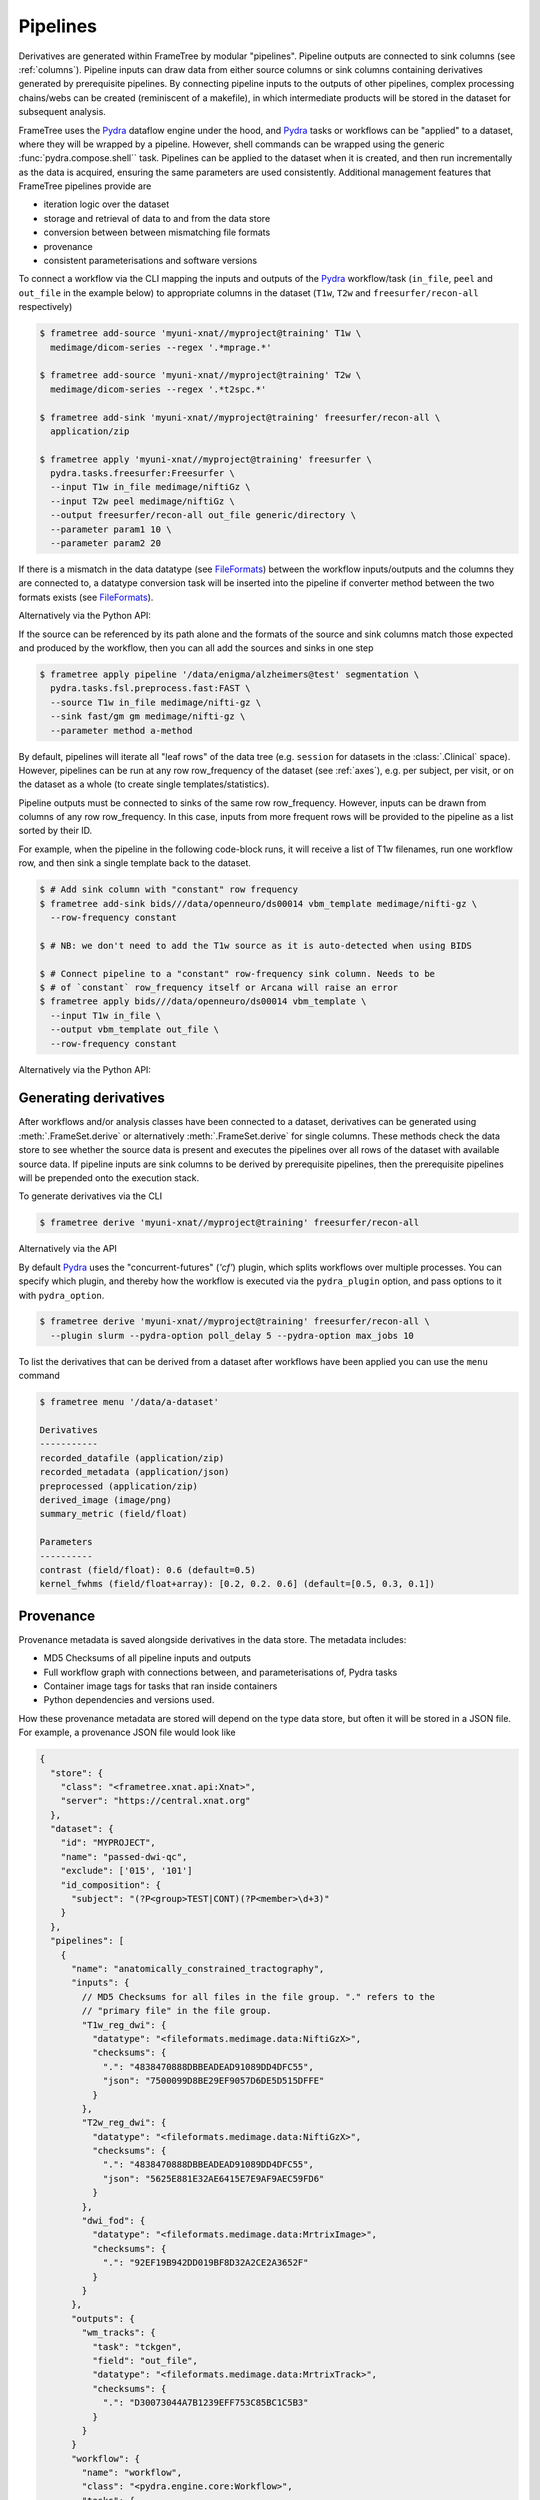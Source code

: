 Pipelines
=========

Derivatives are generated within FrameTree by modular "pipelines". Pipeline
outputs are connected to sink columns (see :ref:`columns`). Pipeline inputs can draw
data from either source columns or sink columns containing derivatives generated by prerequisite
pipelines. By connecting pipeline inputs to the outputs of other pipelines,
complex processing chains/webs can be created (reminiscent of a makefile),
in which intermediate products will be stored in the dataset for subsequent
analysis.

FrameTree uses the Pydra_ dataflow engine under the hood, and Pydra_ tasks or workflows
can be "applied" to a dataset, where they will be wrapped by a pipeline. However, shell
commands can be wrapped using the generic :func:`pydra.compose.shell`` task. Pipelines
can be applied to the dataset when it is created, and then run incrementally as the
data is acquired, ensuring the same parameters are used consistently. Additional management
features that FrameTree pipelines provide are

* iteration logic over the dataset
* storage and retrieval of data to and from the data store
* conversion between between mismatching file formats
* provenance
* consistent parameterisations and software versions

To connect a workflow via the CLI mapping the inputs and outputs of the Pydra_
workflow/task (``in_file``, ``peel`` and ``out_file`` in the example below)
to appropriate columns in the dataset (``T1w``, ``T2w`` and
``freesurfer/recon-all`` respectively)

.. code-block:: console

    $ frametree add-source 'myuni-xnat//myproject@training' T1w \
      medimage/dicom-series --regex '.*mprage.*'

    $ frametree add-source 'myuni-xnat//myproject@training' T2w \
      medimage/dicom-series --regex '.*t2spc.*'

    $ frametree add-sink 'myuni-xnat//myproject@training' freesurfer/recon-all \
      application/zip

    $ frametree apply 'myuni-xnat//myproject@training' freesurfer \
      pydra.tasks.freesurfer:Freesurfer \
      --input T1w in_file medimage/niftiGz \
      --input T2w peel medimage/niftiGz \
      --output freesurfer/recon-all out_file generic/directory \
      --parameter param1 10 \
      --parameter param2 20

If there is a mismatch in the data datatype (see FileFormats_) between the
workflow inputs/outputs and the columns they are connected to, a datatype conversion
task will be inserted into the pipeline if converter method between the two
formats exists (see FileFormats_).

Alternatively via the Python API:

.. toggle:: Show/Hide Python Code Example

  .. code-block:: python

      from pydra.tasks.freesurfer import Freesurfer
      from frametree.core import FrameSet
      from fileformats import generic, medimage

      frameset = FrameSet.load('myuni-xnat//myproject:training')

      frameset.add_source('T1w', datatype=medimage.Dicom, path='.*mprage.*',
                        is_regex=True)
      frameset.add_source('T2w', datatype=medimage.Dicom, path='.*t2spc.*',
                        is_regex=True)

      frameset.add_sink('freesurfer/recon-all', common.Directory)

      frameset.apply(
          workflow=Freesurfer(
              name='freesurfer,
              param1=10.0,
              param2=20.0),
          inputs=[('T1w', 'in_file', medimage.NiftiGz),
                  ('T2w', 'peel', medimage.NiftiGz)],
          outputs=[('freesurfer/recon-all', 'out_file', generic.Directory)])

      frameset.save()

If the source can be referenced by its path alone and the formats of the source
and sink columns match those expected and produced by the workflow, then you
can all add the sources and sinks in one step

.. code-block:: console

    $ frametree apply pipeline '/data/enigma/alzheimers@test' segmentation \
      pydra.tasks.fsl.preprocess.fast:FAST \
      --source T1w in_file medimage/nifti-gz \
      --sink fast/gm gm medimage/nifti-gz \
      --parameter method a-method


By default, pipelines will iterate all "leaf rows" of the data tree (e.g. ``session``
for datasets in the :class:`.Clinical` space). However, pipelines can be run
at any row row_frequency of the dataset (see :ref:`axes`), e.g. per subject,
per visit, or on the dataset as a whole (to create single templates/statistics).

Pipeline outputs must be connected to sinks of the same row row_frequency. However,
inputs can be drawn from columns of any row row_frequency. In this case,
inputs from more frequent rows will be provided to the pipeline as a list
sorted by their ID.

For example, when the pipeline in the following code-block runs, it will receive
a list of T1w filenames, run one workflow row, and then sink a single template
back to the dataset.

.. code-block:: console

  $ # Add sink column with "constant" row frequency
  $ frametree add-sink bids///data/openneuro/ds00014 vbm_template medimage/nifti-gz \
    --row-frequency constant

  $ # NB: we don't need to add the T1w source as it is auto-detected when using BIDS

  $ # Connect pipeline to a "constant" row-frequency sink column. Needs to be
  $ # of `constant` row_frequency itself or Arcana will raise an error
  $ frametree apply bids///data/openneuro/ds00014 vbm_template \
    --input T1w in_file \
    --output vbm_template out_file \
    --row-frequency constant

Alternatively via the Python API:

.. toggle:: Show/Hide Python Code Example

  .. code-block:: python

      from myworkflows import vbm_template
      from fileformats import common, medimage
      from frametree.axes.clinical import Clinical

      frameset = FrameSet.load('bids///data/openneuro/ds00014')

      # Add sink column with "constant" row frequency
      frameset.add_sink(
          name='vbm_template',
          datatype=medimage.NiftiGz
          row_frequency='constant')

      # NB: we don't need to add the T1w source as it is automatically detected
      #     when using BIDS

      # Connect pipeline to a "dataset" row-row_frequency sink column. Needs to be
      # of `dataset` row_frequency itself or Arcana will raise an error
      frameset.apply(
          name='vbm_template',
          workflow=vbm_template,
          inputs=[('in_file', 'T1w')],
          outputs=[('out_file', 'vbm_template')],
          row_frequency='constant')


.. _derivatives:

Generating derivatives
----------------------

After workflows and/or analysis classes have been connected to a dataset, derivatives can be
generated using :meth:`.FrameSet.derive` or alternatively :meth:`.FrameSet.derive`
for single columns. These methods check the data store to see whether the
source data is present and executes the pipelines over all rows of the dataset
with available source data. If pipeline inputs are sink columns to be derived
by prerequisite pipelines, then the prerequisite pipelines will be prepended
onto the execution stack.

To generate derivatives via the CLI

.. code-block:: console

  $ frametree derive 'myuni-xnat//myproject@training' freesurfer/recon-all

Alternatively via the API

.. toggle:: Show/Hide Python Code Example

  .. code-block:: python

    frameset = FrameSet.load('/data/openneuro/ds00014@test')

    frameset.derive('fast/gm', cache_dir='/work/temp-dir')

    # Print URI of generated dataset
    print(frameset['fast/gm']['sub11'].uri)

By default Pydra_ uses the "concurrent-futures" (`'cf'`) plugin, which
splits workflows over multiple processes. You can specify which plugin, and
thereby how the workflow is executed via the ``pydra_plugin`` option, and pass
options to it with ``pydra_option``.


.. code-block:: console

  $ frametree derive 'myuni-xnat//myproject@training' freesurfer/recon-all \
    --plugin slurm --pydra-option poll_delay 5 --pydra-option max_jobs 10


To list the derivatives that can be derived from a dataset after workflows
have been applied you can use the ``menu`` command

.. code-block:: console

  $ frametree menu '/data/a-dataset'

  Derivatives
  -----------
  recorded_datafile (application/zip)
  recorded_metadata (application/json)
  preprocessed (application/zip)
  derived_image (image/png)
  summary_metric (field/float)

  Parameters
  ----------
  contrast (field/float): 0.6 (default=0.5)
  kernel_fwhms (field/float+array): [0.2, 0.2. 0.6] (default=[0.5, 0.3, 0.1])


Provenance
----------

Provenance metadata is saved alongside derivatives in the data store. The
metadata includes:

* MD5 Checksums of all pipeline inputs and outputs
* Full workflow graph with connections between, and parameterisations of, Pydra tasks
* Container image tags for tasks that ran inside containers
* Python dependencies and versions used.

How these provenance metadata are stored will depend on the type data store,
but often it will be stored in a JSON file. For example, a provenance JSON file
would look like

.. code-block:: javascript

  {
    "store": {
      "class": "<frametree.xnat.api:Xnat>",
      "server": "https://central.xnat.org"
    },
    "dataset": {
      "id": "MYPROJECT",
      "name": "passed-dwi-qc",
      "exclude": ['015', '101']
      "id_composition": {
        "subject": "(?P<group>TEST|CONT)(?P<member>\d+3)"
      }
    },
    "pipelines": [
      {
        "name": "anatomically_constrained_tractography",
        "inputs": {
          // MD5 Checksums for all files in the file group. "." refers to the
          // "primary file" in the file group.
          "T1w_reg_dwi": {
            "datatype": "<fileformats.medimage.data:NiftiGzX>",
            "checksums": {
              ".": "4838470888DBBEADEAD91089DD4DFC55",
              "json": "7500099D8BE29EF9057D6DE5D515DFFE"
            }
          },
          "T2w_reg_dwi": {
            "datatype": "<fileformats.medimage.data:NiftiGzX>",
            "checksums": {
              ".": "4838470888DBBEADEAD91089DD4DFC55",
              "json": "5625E881E32AE6415E7E9AF9AEC59FD6"
            }
          },
          "dwi_fod": {
            "datatype": "<fileformats.medimage.data:MrtrixImage>",
            "checksums": {
              ".": "92EF19B942DD019BF8D32A2CE2A3652F"
            }
          }
        },
        "outputs": {
          "wm_tracks": {
            "task": "tckgen",
            "field": "out_file",
            "datatype": "<fileformats.medimage.data:MrtrixTrack>",
            "checksums": {
              ".": "D30073044A7B1239EFF753C85BC1C5B3"
            }
          }
        }
        "workflow": {
          "name": "workflow",
          "class": "<pydra.engine.core:Workflow>",
          "tasks": {
            "5ttgen": {
              "class": "<pydra.tasks.mrtrix3.preprocess:FiveTissueTypes>",
              "package": "pydra-mrtrix",
              "version": "0.1.1",
              "inputs": {
                "in_file": {
                  "field": "T1w_reg_dwi"
                }
                "t2": {
                  "field": "T1w_reg_dwi"
                }
                "sgm_amyg_hipp": true
              },
              "container": {
                "type": "docker",
                "image": "mrtrix3/mrtrix3:3.0.3"
              }
            },
            "tckgen": {
              "class": "<pydra.tasks.mrtrix3.tractography:TrackGen>",
              "package": "pydra-mrtrix",
              "version": "0.1.1",
              "inputs": {
                "in_file": {
                  "field": "dwi_fod"
                },
                "act": {
                  "task": "5ttgen",
                  "field": "out_file"
                },
                "select": 100000000,
              },
              "container": {
                "type": "docker",
                "image": "mrtrix3/mrtrix3:3.0.3"
              }
            },
          },
        },
        "execution": {
          "machine": "hpc.myuni.edu",
          "processor": "intel9999",
          "python-packages": {
            "pydra-mrtrix3": "0.1.0",
            "fileformats-medimage": "0.8.1",
            "frametree-xnat": "0.5.0"
          }
        },
      },
    ],
  }


Before derivatives are generated, provenance metadata of prerequisite
derivatives (i.e. inputs of the pipeline and prerequisite pipelines, etc...)
are checked to see if there have been any alterations to the configuration of
the pipelines that generated them. If so, any affected rows will not be
processed, and a warning will be generated by default. To override this behaviour
and reprocesse the derivatives, set the ``reprocess`` flag when calling
:meth:`.Dataset.derive`

.. code-block:: console

  $ frametree derive 'myuni-xnat//myproject@training' freesurfer/recon-all  --reprocess


via the API:

.. toggle:: Show/Hide Python Code Example

  .. code-block:: python

    dataset.derive('fast/gm', reprocess=True)



To ignore differences between pipeline configurations you can use the :meth:`.Dataset.ignore`
method


.. code-block:: console

  $ frametree ignore-diff 'myuni-xnat//myproject@training' freesurfer --param freesurfer_task num_iterations 3

via the API:

.. toggle:: Show/Hide Python Code Example

  .. code-block:: python

    dataset.ignore_diff('freesurfer_pipeline', ('freesurfer_task', 'num_iterations', 3))


.. _Pydra: https://pydra.readthedocs.io
.. _FileFormats: https://arcanaframework.github.io/fileformats
.. _attrs: https://www.attrs.org/en/stable/
.. _dataclasses: https://docs.python.org/3/library/dataclasses.html
